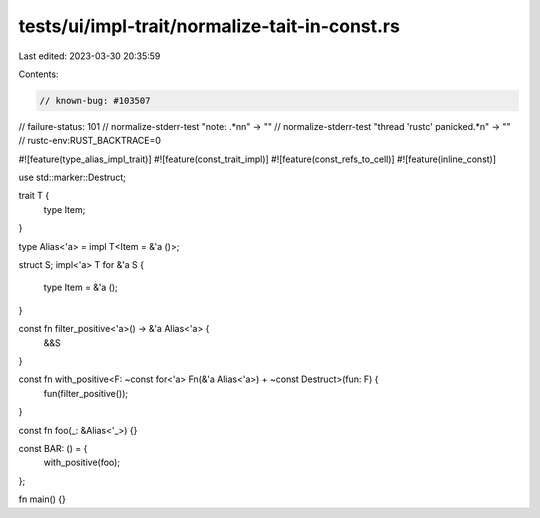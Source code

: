 tests/ui/impl-trait/normalize-tait-in-const.rs
==============================================

Last edited: 2023-03-30 20:35:59

Contents:

.. code-block:: rs

    // known-bug: #103507
// failure-status: 101
// normalize-stderr-test "note: .*\n\n" -> ""
// normalize-stderr-test "thread 'rustc' panicked.*\n" -> ""
// rustc-env:RUST_BACKTRACE=0

#![feature(type_alias_impl_trait)]
#![feature(const_trait_impl)]
#![feature(const_refs_to_cell)]
#![feature(inline_const)]

use std::marker::Destruct;

trait T {
    type Item;
}

type Alias<'a> = impl T<Item = &'a ()>;

struct S;
impl<'a> T for &'a S {
    type Item = &'a ();
}

const fn filter_positive<'a>() -> &'a Alias<'a> {
    &&S
}

const fn with_positive<F: ~const for<'a> Fn(&'a Alias<'a>) + ~const Destruct>(fun: F) {
    fun(filter_positive());
}

const fn foo(_: &Alias<'_>) {}

const BAR: () = {
    with_positive(foo);
};

fn main() {}


